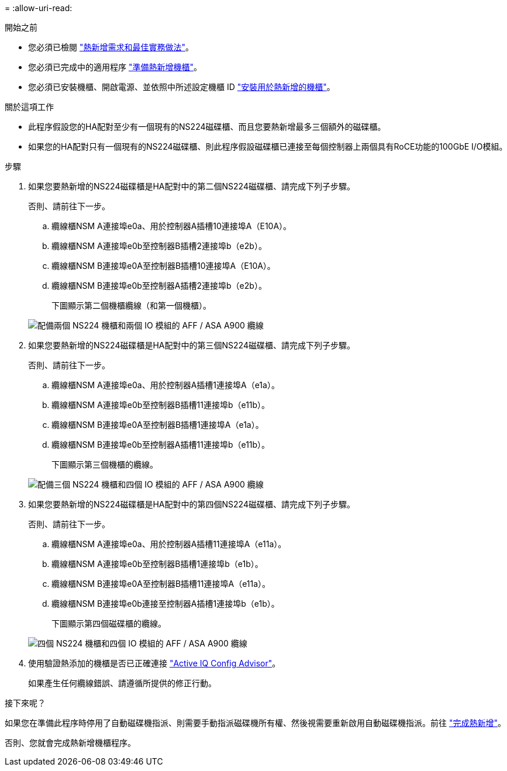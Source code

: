 = 
:allow-uri-read: 


.開始之前
* 您必須已檢閱 link:requirements-hot-add-shelf.html["熱新增需求和最佳實務做法"]。
* 您必須已完成中的適用程序 link:prepare-hot-add-shelf.html["準備熱新增機櫃"]。
* 您必須已安裝機櫃、開啟電源、並依照中所述設定機櫃 ID link:prepare-hot-add-shelf.html["安裝用於熱新增的機櫃"]。


.關於這項工作
* 此程序假設您的HA配對至少有一個現有的NS224磁碟櫃、而且您要熱新增最多三個額外的磁碟櫃。
* 如果您的HA配對只有一個現有的NS224磁碟櫃、則此程序假設磁碟櫃已連接至每個控制器上兩個具有RoCE功能的100GbE I/O模組。


.步驟
. 如果您要熱新增的NS224磁碟櫃是HA配對中的第二個NS224磁碟櫃、請完成下列子步驟。
+
否則、請前往下一步。

+
.. 纜線櫃NSM A連接埠e0a、用於控制器A插槽10連接埠A（E10A）。
.. 纜線櫃NSM A連接埠e0b至控制器B插槽2連接埠b（e2b）。
.. 纜線櫃NSM B連接埠e0A至控制器B插槽10連接埠A（E10A）。
.. 纜線櫃NSM B連接埠e0b至控制器A插槽2連接埠b（e2b）。
+
下圖顯示第二個機櫃纜線（和第一個機櫃）。

+
image::../media/drw_ns224_a900_2shelves.png[配備兩個 NS224 機櫃和兩個 IO 模組的 AFF / ASA A900 纜線]



. 如果您要熱新增的NS224磁碟櫃是HA配對中的第三個NS224磁碟櫃、請完成下列子步驟。
+
否則、請前往下一步。

+
.. 纜線櫃NSM A連接埠e0a、用於控制器A插槽1連接埠A（e1a）。
.. 纜線櫃NSM A連接埠e0b至控制器B插槽11連接埠b（e11b）。
.. 纜線櫃NSM B連接埠e0A至控制器B插槽1連接埠A（e1a）。
.. 纜線櫃NSM B連接埠e0b至控制器A插槽11連接埠b（e11b）。
+
下圖顯示第三個機櫃的纜線。

+
image::../media/drw_ns224_a900_3shelves.png[配備三個 NS224 機櫃和四個 IO 模組的 AFF / ASA A900 纜線]



. 如果您要熱新增的NS224磁碟櫃是HA配對中的第四個NS224磁碟櫃、請完成下列子步驟。
+
否則、請前往下一步。

+
.. 纜線櫃NSM A連接埠e0a、用於控制器A插槽11連接埠A（e11a）。
.. 纜線櫃NSM A連接埠e0b至控制器B插槽1連接埠b（e1b）。
.. 纜線櫃NSM B連接埠e0A至控制器B插槽11連接埠A（e11a）。
.. 纜線櫃NSM B連接埠e0b連接至控制器A插槽1連接埠b（e1b）。
+
下圖顯示第四個磁碟櫃的纜線。

+
image::../media/drw_ns224_a900_4shelves.png[四個 NS224 機櫃和四個 IO 模組的 AFF / ASA A900 纜線]



. 使用驗證熱添加的機櫃是否已正確連接 https://mysupport.netapp.com/site/tools/tool-eula/activeiq-configadvisor["Active IQ Config Advisor"^]。
+
如果產生任何纜線錯誤、請遵循所提供的修正行動。



.接下來呢？
如果您在準備此程序時停用了自動磁碟機指派、則需要手動指派磁碟機所有權、然後視需要重新啟用自動磁碟機指派。前往 link:complete-hot-add-shelf.html["完成熱新增"]。

否則、您就會完成熱新增機櫃程序。
